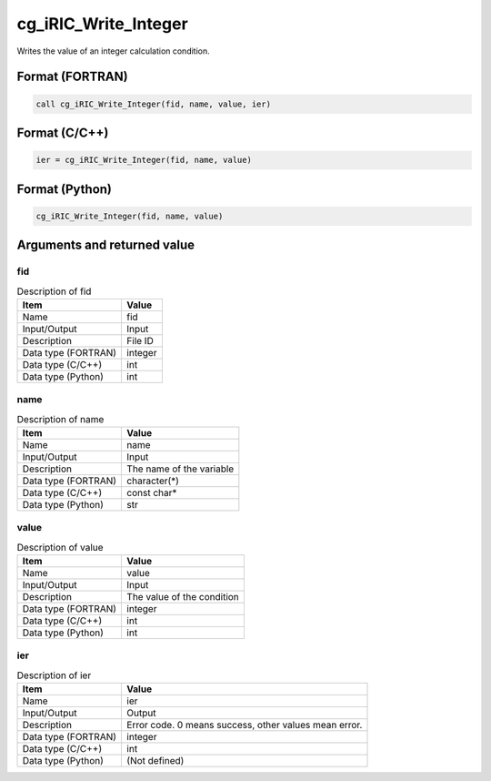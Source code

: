 .. _sec_ref_cg_iRIC_Write_Integer:

cg_iRIC_Write_Integer
=====================

Writes the value of an integer calculation condition.

Format (FORTRAN)
-----------------

.. code-block:: fortran

   call cg_iRIC_Write_Integer(fid, name, value, ier)

Format (C/C++)
-----------------

.. code-block:: c

   ier = cg_iRIC_Write_Integer(fid, name, value)

Format (Python)
-----------------

.. code-block:: python

   cg_iRIC_Write_Integer(fid, name, value)

Arguments and returned value
-------------------------------

fid
~~~

.. list-table:: Description of fid
   :header-rows: 1

   * - Item
     - Value
   * - Name
     - fid
   * - Input/Output
     - Input

   * - Description
     - File ID
   * - Data type (FORTRAN)
     - integer
   * - Data type (C/C++)
     - int
   * - Data type (Python)
     - int

name
~~~~

.. list-table:: Description of name
   :header-rows: 1

   * - Item
     - Value
   * - Name
     - name
   * - Input/Output
     - Input

   * - Description
     - The name of the variable
   * - Data type (FORTRAN)
     - character(*)
   * - Data type (C/C++)
     - const char*
   * - Data type (Python)
     - str

value
~~~~~

.. list-table:: Description of value
   :header-rows: 1

   * - Item
     - Value
   * - Name
     - value
   * - Input/Output
     - Input

   * - Description
     - The value of the condition
   * - Data type (FORTRAN)
     - integer
   * - Data type (C/C++)
     - int
   * - Data type (Python)
     - int

ier
~~~

.. list-table:: Description of ier
   :header-rows: 1

   * - Item
     - Value
   * - Name
     - ier
   * - Input/Output
     - Output

   * - Description
     - Error code. 0 means success, other values mean error.
   * - Data type (FORTRAN)
     - integer
   * - Data type (C/C++)
     - int
   * - Data type (Python)
     - (Not defined)

